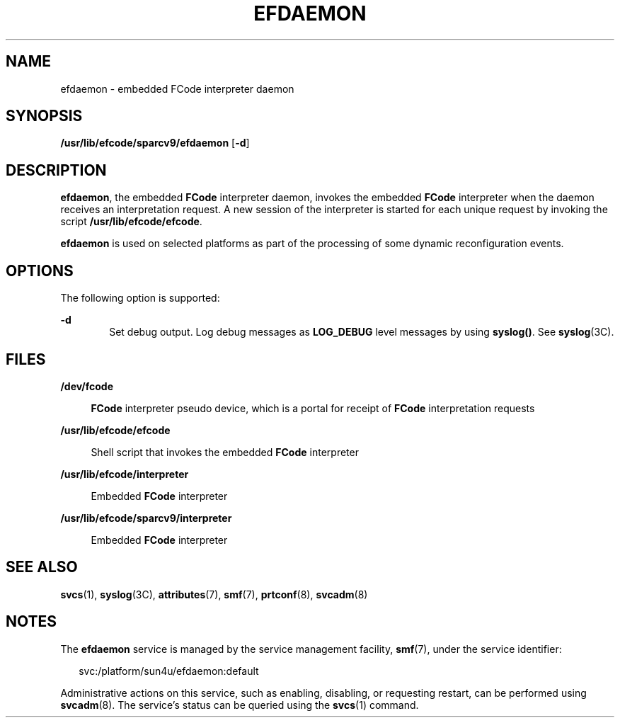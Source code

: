 '\" te
.\" Copyright (c) 2004, Sun Microsystems, Inc. All Rights Reserved.
.\" The contents of this file are subject to the terms of the Common Development and Distribution License (the "License").  You may not use this file except in compliance with the License.
.\" You can obtain a copy of the license at usr/src/OPENSOLARIS.LICENSE or http://www.opensolaris.org/os/licensing.  See the License for the specific language governing permissions and limitations under the License.
.\" When distributing Covered Code, include this CDDL HEADER in each file and include the License file at usr/src/OPENSOLARIS.LICENSE.  If applicable, add the following below this CDDL HEADER, with the fields enclosed by brackets "[]" replaced with your own identifying information: Portions Copyright [yyyy] [name of copyright owner]
.TH EFDAEMON 8 "Aug 10, 2004"
.SH NAME
efdaemon \- embedded FCode interpreter daemon
.SH SYNOPSIS
.LP
.nf
\fB/usr/lib/efcode/sparcv9/efdaemon\fR [\fB-d\fR]
.fi

.SH DESCRIPTION
.sp
.LP
\fBefdaemon\fR, the embedded \fBFCode\fR interpreter daemon, invokes the
embedded \fBFCode\fR interpreter when the daemon receives an interpretation
request. A new session of the interpreter is started for each unique request by
invoking the script \fB/usr/lib/efcode/efcode\fR.
.sp
.LP
\fBefdaemon\fR is used on selected platforms as part of the processing of some
dynamic reconfiguration events.
.SH OPTIONS
.sp
.LP
The following option is supported:
.sp
.ne 2
.na
\fB\fB-d\fR\fR
.ad
.RS 6n
Set debug output. Log debug messages as \fBLOG_DEBUG\fR level messages by using
\fBsyslog()\fR. See \fBsyslog\fR(3C).
.RE

.SH FILES
.sp
.ne 2
.na
\fB\fB/dev/fcode\fR\fR
.ad
.sp .6
.RS 4n
\fBFCode\fR interpreter pseudo device, which is a portal for receipt of
\fBFCode\fR interpretation requests
.RE

.sp
.ne 2
.na
\fB\fB/usr/lib/efcode/efcode\fR\fR
.ad
.sp .6
.RS 4n
Shell script that invokes the embedded \fBFCode\fR interpreter
.RE

.sp
.ne 2
.na
\fB\fB/usr/lib/efcode/interpreter\fR\fR
.ad
.sp .6
.RS 4n
Embedded \fBFCode\fR interpreter
.RE

.sp
.ne 2
.na
\fB\fB/usr/lib/efcode/sparcv9/interpreter\fR\fR
.ad
.sp .6
.RS 4n
Embedded \fBFCode\fR interpreter
.RE

.SH SEE ALSO
.sp
.LP
\fBsvcs\fR(1),
\fBsyslog\fR(3C),
\fBattributes\fR(7),
\fBsmf\fR(7),
\fBprtconf\fR(8),
\fBsvcadm\fR(8)
.SH NOTES
.sp
.LP
The \fBefdaemon\fR service is managed by the service management facility,
\fBsmf\fR(7), under the service identifier:
.sp
.in +2
.nf
svc:/platform/sun4u/efdaemon:default
.fi
.in -2
.sp

.sp
.LP
Administrative actions on this service, such as enabling, disabling, or
requesting restart, can be performed using \fBsvcadm\fR(8). The service's
status can be queried using the \fBsvcs\fR(1) command.
